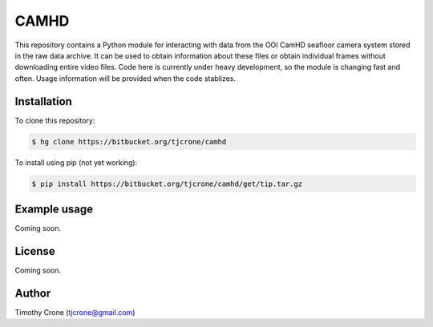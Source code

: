 CAMHD
=====

This repository contains a Python module for interacting with data from the OOI
CamHD seafloor camera system stored in the raw data archive. It can be used to
obtain information about these files or obtain individual frames without
downloading entire video files. Code here is currently under heavy development,
so the module is changing fast and often. Usage information will be provided when
the code stablizes.

Installation
------------

To clone this repository:

.. code-block:: bash

  $ hg clone https://bitbucket.org/tjcrone/camhd

To install using pip (not yet working):

.. code-block:: bash

  $ pip install https://bitbucket.org/tjcrone/camhd/get/tip.tar.gz

Example usage
-------------

Coming soon.

License
-------

Coming soon.

Author
------

Timothy Crone (tjcrone@gmail.com)
